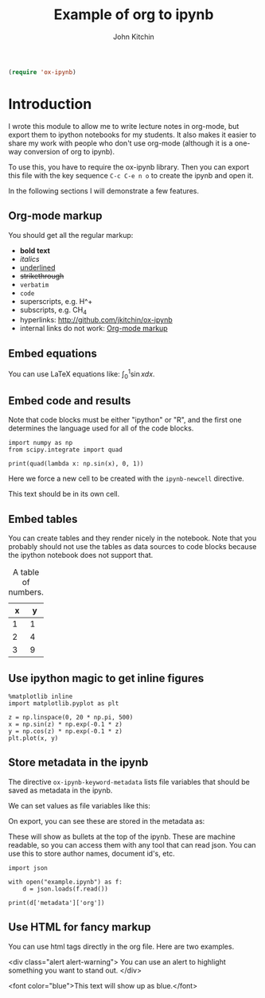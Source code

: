#+TITLE: Example of org to ipynb
#+AUTHOR: John Kitchin

#+ox-ipynb-keyword-metadata: key1 key2

#+BEGIN_SRC emacs-lisp
(require 'ox-ipynb)
#+END_SRC



* Introduction

I wrote this module to allow me to write lecture notes in org-mode, but export them to ipython notebooks for my students. It also makes it easier to share my work with people who don't use org-mode (although it is a one-way conversion of org to ipynb).

To use this, you have to require the ox-ipynb library. Then you can export this file with the key sequence =C-c C-e n o= to create the ipynb and open it.

In the following sections I will demonstrate a few features.

** Org-mode markup
   :PROPERTIES:
   :ID:       78E6E264-C6C3-46B8-80D8-05A236497755
   :END:

You should get all the regular markup:

- *bold text*
- /italics/
- _underlined_
- +strikethrough+
- =verbatim=
- ~code~
- superscripts, e.g. H^+
- subscripts, e.g. CH_{4}
- hyperlinks: http://github.com/jkitchin/ox-ipynb
- internal links do not work: [[id:78E6E264-C6C3-46B8-80D8-05A236497755][Org-mode markup]] 

** Embed equations

You can use LaTeX equations like: $\int_0^1 \sin x dx$.

** Embed code and results

Note that code blocks must be either "ipython" or "R", and the first one determines the language used for all of the code blocks.

#+BEGIN_SRC ipython 
import numpy as np
from scipy.integrate import quad

print(quad(lambda x: np.sin(x), 0, 1))
#+END_SRC

#+RESULTS:
:RESULTS:
(0.45969769413186023, 5.103669643922839e-15)

:END:


Here we force a new cell to be created with the =ipynb-newcell= directive.
#+ipynb-newcell

This text should be in its own cell.

** Embed tables

You can create tables and they render nicely in the notebook. Note that you probably should not use the tables as data sources to code blocks because the ipython notebook does not support that.

#+caption: A table of numbers.
| x | y |
|---+---|
| 1 | 1 |
| 2 | 4 |
| 3 | 9 |


** Use ipython magic to get inline figures

#+BEGIN_SRC ipython
%matplotlib inline
import matplotlib.pyplot as plt

z = np.linspace(0, 20 * np.pi, 500)
x = np.sin(z) * np.exp(-0.1 * z)
y = np.cos(z) * np.exp(-0.1 * z)
plt.plot(x, y)
#+END_SRC

#+RESULTS:
:RESULTS:

[<matplotlib.lines.Line2D at 0x11a2ef6a0>]
<matplotlib.figure.Figure at 0x11a22b588>
[[file:ipython-inline-images/ob-ipython-3463501494cf7e34b4ab1216c3e45e82.png]]
:END:

** Store metadata in the ipynb

The directive =ox-ipynb-keyword-metadata= lists file variables that should be saved as metadata in the ipynb.

#+key1: value1
#+key2: value2

We can set values as file variables like this: 


#+attr_org: :width 300
[[./screenshots/date-05-08-2017-time-08-55-41.png]]

On export, you can see these are stored in the metadata as:



#+attr_org: :width 300
[[./screenshots/date-05-08-2017-time-08-56-35.png]]

These will show as bullets at the top of the ipynb. These are machine readable, so you can access them with any tool that can read json. You can use this to store author names, document id's, etc.

#+BEGIN_SRC ipython
import json

with open("example.ipynb") as f:
    d = json.loads(f.read())

print(d['metadata']['org'])
#+END_SRC

#+RESULTS:
:RESULTS:
{'KEY1': 'value1', 'KEY2': 'value2'}

:END:

** Use HTML for fancy markup

You can use html tags directly in the org file. Here are two examples.

 <div class="alert alert-warning">
You can use an alert to highlight something you want to stand out.
 </div>

<font color="blue">This text will show up as blue.</font>

